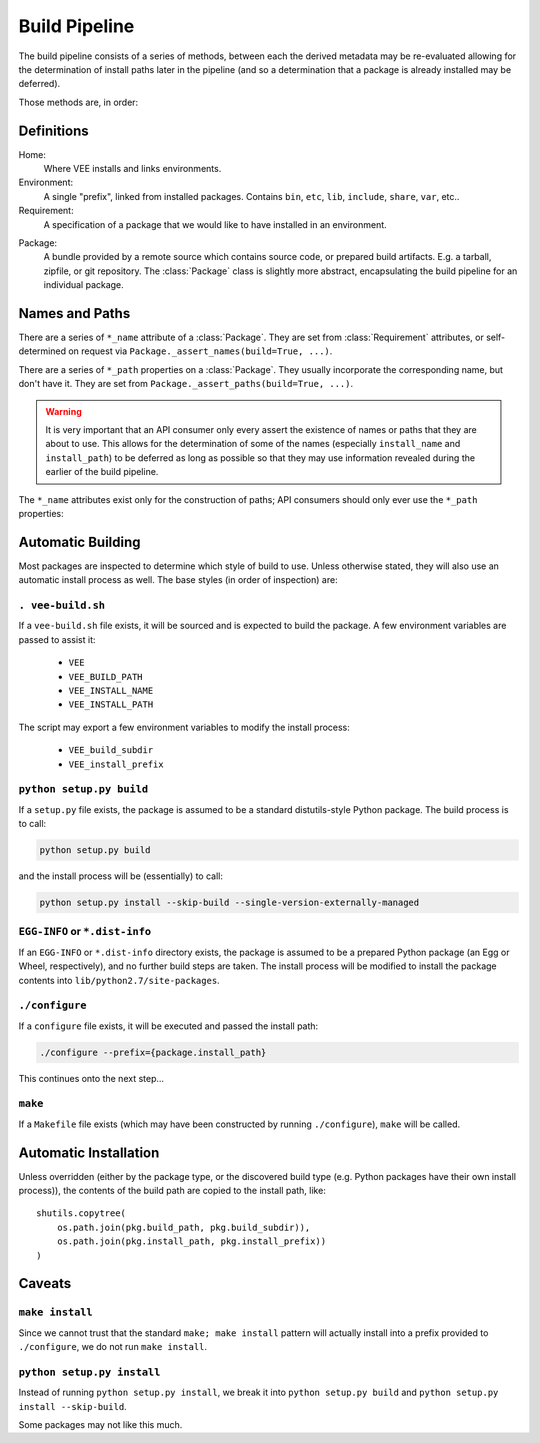 
Build Pipeline
==============

The build pipeline consists of a series of methods, between each the derived
metadata may be re-evaluated allowing for the determination of install paths
later in the pipeline (and so a determination that a package is already
installed may be deferred).

Those methods are, in order:

.. method:: Package.fetch()

    The :ref:`package <package>` is retrieved and placed at :attr:`Package.package_path`.
    This step is idempotent (and so is assumed to be called multiple times and
    cache its result).

.. method:: Package.extract()

    The package's contents ("source") are placed into :attr:`Package.build_path`
    (which is usually a temporary directory).

.. method:: Package.build()

    The source is built into a build "artifact".

.. method:: Package.install()

    The build artifact is installed into :attr:`Package.install_path`.

.. method:: Environment.link(requirement)

    The build artifact is linked into a final environment.



Definitions
-----------

Home:
    Where VEE installs and links environments.

Environment:
    A single "prefix", linked from installed packages. Contains ``bin``, ``etc``, ``lib``,
    ``include``, ``share``, ``var``, etc..

Requirement:
    A specification of a package that we would like to have installed in an environment.

.. _package:

Package:
    A bundle provided by a remote source which contains source code, or
    prepared build artifacts. E.g. a tarball, zipfile, or git repository.
    The :class:`Package` class is slightly more abstract, encapsulating the
    build pipeline for an individual package.



Names and Paths
---------------

There are a series of ``*_name`` attribute of a :class:`Package`. They are
set from :class:`Requirement` attributes, or self-determined on request via
``Package._assert_names(build=True, ...)``.

There are a series of ``*_path`` properties on a :class:`Package`. They usually
incorporate the corresponding name, but don't have it. They are set from
``Package._assert_paths(build=True, ...)``.

.. warning:: It is very important that an API consumer only every assert the existence of
    names or paths that they are about to use. This allows for the determination
    of some of the names (especially ``install_name`` and ``install_path``) to be
    deferred as long as possible so that they may use information revealed during
    the earlier of the build pipeline.

The ``*_name`` attributes exist only for the construction of paths; API consumers
should only ever use the ``*_path`` properties:

.. attribute:: Package.package_path

    The location of the package (e.g. archive or git work tree) on disk. This
    must always be correct and never change. Therefore it can only derive from
    the requirement's specification.

.. attribute:: Package.build_path

    A (usually temporary) directory for building. This must not change once the package
    has been extracted.

.. attribute:: Package.install_path

    The final location of a built artifact. May be ``None`` if it cannot be
    determined. This must not change once installed.

.. attribute:: Package.build_subdir

    Where within the build_path to install from. Good for selecting a sub directory
    that the package build itself into.

.. attribute:: Package.install_prefix

    Where within the install_path to install into. Good for installing packages
    into the correct place within the standard tree.


Automatic Building
------------------

Most packages are inspected to determine which style of build to use. Unless
otherwise stated, they will also use an automatic install process as well. The
base styles (in order of inspection) are:


``. vee-build.sh``
~~~~~~~~~~~~~~~~~~

If a ``vee-build.sh`` file exists, it will be sourced and is expected to build
the package. A few environment variables are passed to assist it:

    - ``VEE``
    - ``VEE_BUILD_PATH``
    - ``VEE_INSTALL_NAME``
    - ``VEE_INSTALL_PATH``

The script may export a few environment variables to modify the install
process:

    - ``VEE_build_subdir``
    - ``VEE_install_prefix``


``python setup.py build``
~~~~~~~~~~~~~~~~~~~~~~~~~

If a ``setup.py`` file exists, the package is assumed to be a standard
distutils-style Python package. The build process is to call:

.. code-block:: bash

    python setup.py build

and the install process will be (essentially) to call:

.. code-block:: bash

    python setup.py install --skip-build --single-version-externally-managed


``EGG-INFO`` or ``*.dist-info``
~~~~~~~~~~~~~~~~~~~~~~~~~~~~~~~~~

If an ``EGG-INFO`` or ``*.dist-info`` directory exists, the package is
assumed to be a prepared Python package (an Egg or Wheel, respectively), and no
further build steps are taken. The install process will be modified to install
the package contents into ``lib/python2.7/site-packages``.


``./configure``
~~~~~~~~~~~~~~~

If a ``configure`` file exists, it will be executed and passed the install path:

.. code-block:: bash

    ./configure --prefix={package.install_path}

This continues onto the next step...


``make``
~~~~~~~~

If a ``Makefile`` file exists (which may have been constructed by running
``./configure``), ``make`` will be called.


Automatic Installation
----------------------

Unless overridden (either by the package type, or the discovered build type
(e.g. Python packages have their own install process)), the contents of
the build path are copied to the install path, like::

    shutils.copytree(
        os.path.join(pkg.build_path, pkg.build_subdir)),
        os.path.join(pkg.install_path, pkg.install_prefix))
    )


Caveats
-------

``make install``
~~~~~~~~~~~~~~~~

Since we cannot trust that the standard ``make; make install`` pattern will
actually install into a prefix provided to
``./configure``, we do not run ``make install``.


``python setup.py install``
~~~~~~~~~~~~~~~~~~~~~~~~~~~

Instead of running ``python setup.py install``, we break it into
``python setup.py build`` and ``python setup.py install --skip-build``.

Some packages may not like this much.

